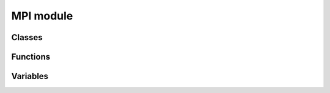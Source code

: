 MPI module
==========

Classes
-------

.. autosummary::
   :toctree: generated/

   mpi4py.MPI.Cartcomm
   mpi4py.MPI.Comm
   mpi4py.MPI.Datatype
   mpi4py.MPI.Distgraphcomm
   mpi4py.MPI.Errhandler
   mpi4py.MPI.Exception
   mpi4py.MPI.File
   mpi4py.MPI.Graphcomm
   mpi4py.MPI.Grequest
   mpi4py.MPI.Group
   mpi4py.MPI.Info
   mpi4py.MPI.Intercomm
   mpi4py.MPI.Intracomm
   mpi4py.MPI.Message
   mpi4py.MPI.Op
   mpi4py.MPI.Prequest
   mpi4py.MPI.Request
   mpi4py.MPI.Status
   mpi4py.MPI.Topocomm
   mpi4py.MPI.Win
   mpi4py.MPI.memory


Functions
---------

.. autosummary::
   :toctree: generated/

   mpi4py.MPI.Add_error_class
   mpi4py.MPI.Add_error_code
   mpi4py.MPI.Add_error_string
   mpi4py.MPI.Aint_add
   mpi4py.MPI.Aint_diff
   mpi4py.MPI.Alloc_mem
   mpi4py.MPI.Attach_buffer
   mpi4py.MPI.Close_port
   mpi4py.MPI.Compute_dims
   mpi4py.MPI.Detach_buffer
   mpi4py.MPI.Finalize
   mpi4py.MPI.Free_mem
   mpi4py.MPI.Get_address
   mpi4py.MPI.Get_error_class
   mpi4py.MPI.Get_error_string
   mpi4py.MPI.Get_library_version
   mpi4py.MPI.Get_processor_name
   mpi4py.MPI.Get_version
   mpi4py.MPI.Init
   mpi4py.MPI.Init_thread
   mpi4py.MPI.Is_finalized
   mpi4py.MPI.Is_initialized
   mpi4py.MPI.Is_thread_main
   mpi4py.MPI.Lookup_name
   mpi4py.MPI.Open_port
   mpi4py.MPI.Pcontrol
   mpi4py.MPI.Publish_name
   mpi4py.MPI.Query_thread
   mpi4py.MPI.Register_datarep
   mpi4py.MPI.Unpublish_name
   mpi4py.MPI.Wtick
   mpi4py.MPI.Wtime
   mpi4py.MPI._addressof
   mpi4py.MPI._handleof
   mpi4py.MPI._lock_table
   mpi4py.MPI._set_abort_status
   mpi4py.MPI._sizeof
   mpi4py.MPI._typecode
   mpi4py.MPI.get_vendor
   mpi4py.get_config
   mpi4py.get_include
   mpi4py.profile


Variables
---------

.. autosummary::
   :toctree: generated/

   mpi4py.MPI.AINT
   mpi4py.MPI.ANY_SOURCE
   mpi4py.MPI.ANY_TAG
   mpi4py.MPI.APPNUM
   mpi4py.MPI.BAND
   mpi4py.MPI.BOOL
   mpi4py.MPI.BOR
   mpi4py.MPI.BOTTOM
   mpi4py.MPI.BSEND_OVERHEAD
   mpi4py.MPI.BXOR
   mpi4py.MPI.BYTE
   mpi4py.MPI.CART
   mpi4py.MPI.CHAR
   mpi4py.MPI.CHARACTER
   mpi4py.MPI.COMBINER_CONTIGUOUS
   mpi4py.MPI.COMBINER_DARRAY
   mpi4py.MPI.COMBINER_DUP
   mpi4py.MPI.COMBINER_F90_COMPLEX
   mpi4py.MPI.COMBINER_F90_INTEGER
   mpi4py.MPI.COMBINER_F90_REAL
   mpi4py.MPI.COMBINER_HINDEXED
   mpi4py.MPI.COMBINER_HINDEXED_BLOCK
   mpi4py.MPI.COMBINER_HVECTOR
   mpi4py.MPI.COMBINER_INDEXED
   mpi4py.MPI.COMBINER_INDEXED_BLOCK
   mpi4py.MPI.COMBINER_NAMED
   mpi4py.MPI.COMBINER_RESIZED
   mpi4py.MPI.COMBINER_STRUCT
   mpi4py.MPI.COMBINER_SUBARRAY
   mpi4py.MPI.COMBINER_VECTOR
   mpi4py.MPI.COMM_NULL
   mpi4py.MPI.COMM_SELF
   mpi4py.MPI.COMM_TYPE_SHARED
   mpi4py.MPI.COMM_WORLD
   mpi4py.MPI.COMPLEX
   mpi4py.MPI.COMPLEX16
   mpi4py.MPI.COMPLEX32
   mpi4py.MPI.COMPLEX4
   mpi4py.MPI.COMPLEX8
   mpi4py.MPI.CONGRUENT
   mpi4py.MPI.COUNT
   mpi4py.MPI.CXX_BOOL
   mpi4py.MPI.CXX_DOUBLE_COMPLEX
   mpi4py.MPI.CXX_FLOAT_COMPLEX
   mpi4py.MPI.CXX_LONG_DOUBLE_COMPLEX
   mpi4py.MPI.C_BOOL
   mpi4py.MPI.C_COMPLEX
   mpi4py.MPI.C_DOUBLE_COMPLEX
   mpi4py.MPI.C_FLOAT_COMPLEX
   mpi4py.MPI.C_LONG_DOUBLE_COMPLEX
   mpi4py.MPI.DATATYPE_NULL
   mpi4py.MPI.DISPLACEMENT_CURRENT
   mpi4py.MPI.DISP_CUR
   mpi4py.MPI.DISTRIBUTE_BLOCK
   mpi4py.MPI.DISTRIBUTE_CYCLIC
   mpi4py.MPI.DISTRIBUTE_DFLT_DARG
   mpi4py.MPI.DISTRIBUTE_NONE
   mpi4py.MPI.DIST_GRAPH
   mpi4py.MPI.DOUBLE
   mpi4py.MPI.DOUBLE_COMPLEX
   mpi4py.MPI.DOUBLE_INT
   mpi4py.MPI.DOUBLE_PRECISION
   mpi4py.MPI.ERRHANDLER_NULL
   mpi4py.MPI.ERRORS_ARE_FATAL
   mpi4py.MPI.ERRORS_RETURN
   mpi4py.MPI.ERR_ACCESS
   mpi4py.MPI.ERR_AMODE
   mpi4py.MPI.ERR_ARG
   mpi4py.MPI.ERR_ASSERT
   mpi4py.MPI.ERR_BAD_FILE
   mpi4py.MPI.ERR_BASE
   mpi4py.MPI.ERR_BUFFER
   mpi4py.MPI.ERR_COMM
   mpi4py.MPI.ERR_CONVERSION
   mpi4py.MPI.ERR_COUNT
   mpi4py.MPI.ERR_DIMS
   mpi4py.MPI.ERR_DISP
   mpi4py.MPI.ERR_DUP_DATAREP
   mpi4py.MPI.ERR_FILE
   mpi4py.MPI.ERR_FILE_EXISTS
   mpi4py.MPI.ERR_FILE_IN_USE
   mpi4py.MPI.ERR_GROUP
   mpi4py.MPI.ERR_INFO
   mpi4py.MPI.ERR_INFO_KEY
   mpi4py.MPI.ERR_INFO_NOKEY
   mpi4py.MPI.ERR_INFO_VALUE
   mpi4py.MPI.ERR_INTERN
   mpi4py.MPI.ERR_IN_STATUS
   mpi4py.MPI.ERR_IO
   mpi4py.MPI.ERR_KEYVAL
   mpi4py.MPI.ERR_LASTCODE
   mpi4py.MPI.ERR_LOCKTYPE
   mpi4py.MPI.ERR_NAME
   mpi4py.MPI.ERR_NOT_SAME
   mpi4py.MPI.ERR_NO_MEM
   mpi4py.MPI.ERR_NO_SPACE
   mpi4py.MPI.ERR_NO_SUCH_FILE
   mpi4py.MPI.ERR_OP
   mpi4py.MPI.ERR_OTHER
   mpi4py.MPI.ERR_PENDING
   mpi4py.MPI.ERR_PORT
   mpi4py.MPI.ERR_QUOTA
   mpi4py.MPI.ERR_RANK
   mpi4py.MPI.ERR_READ_ONLY
   mpi4py.MPI.ERR_REQUEST
   mpi4py.MPI.ERR_RMA_ATTACH
   mpi4py.MPI.ERR_RMA_CONFLICT
   mpi4py.MPI.ERR_RMA_FLAVOR
   mpi4py.MPI.ERR_RMA_RANGE
   mpi4py.MPI.ERR_RMA_SHARED
   mpi4py.MPI.ERR_RMA_SYNC
   mpi4py.MPI.ERR_ROOT
   mpi4py.MPI.ERR_SERVICE
   mpi4py.MPI.ERR_SIZE
   mpi4py.MPI.ERR_SPAWN
   mpi4py.MPI.ERR_TAG
   mpi4py.MPI.ERR_TOPOLOGY
   mpi4py.MPI.ERR_TRUNCATE
   mpi4py.MPI.ERR_TYPE
   mpi4py.MPI.ERR_UNKNOWN
   mpi4py.MPI.ERR_UNSUPPORTED_DATAREP
   mpi4py.MPI.ERR_UNSUPPORTED_OPERATION
   mpi4py.MPI.ERR_WIN
   mpi4py.MPI.FILE_NULL
   mpi4py.MPI.FLOAT
   mpi4py.MPI.FLOAT_INT
   mpi4py.MPI.F_BOOL
   mpi4py.MPI.F_COMPLEX
   mpi4py.MPI.F_DOUBLE
   mpi4py.MPI.F_DOUBLE_COMPLEX
   mpi4py.MPI.F_FLOAT
   mpi4py.MPI.F_FLOAT_COMPLEX
   mpi4py.MPI.F_INT
   mpi4py.MPI.GRAPH
   mpi4py.MPI.GROUP_EMPTY
   mpi4py.MPI.GROUP_NULL
   mpi4py.MPI.HOST
   mpi4py.MPI.IDENT
   mpi4py.MPI.INFO_ENV
   mpi4py.MPI.INFO_NULL
   mpi4py.MPI.INT
   mpi4py.MPI.INT16_T
   mpi4py.MPI.INT32_T
   mpi4py.MPI.INT64_T
   mpi4py.MPI.INT8_T
   mpi4py.MPI.INTEGER
   mpi4py.MPI.INTEGER1
   mpi4py.MPI.INTEGER16
   mpi4py.MPI.INTEGER2
   mpi4py.MPI.INTEGER4
   mpi4py.MPI.INTEGER8
   mpi4py.MPI.INT_INT
   mpi4py.MPI.IN_PLACE
   mpi4py.MPI.IO
   mpi4py.MPI.KEYVAL_INVALID
   mpi4py.MPI.LAND
   mpi4py.MPI.LASTUSEDCODE
   mpi4py.MPI.LB
   mpi4py.MPI.LOCK_EXCLUSIVE
   mpi4py.MPI.LOCK_SHARED
   mpi4py.MPI.LOGICAL
   mpi4py.MPI.LOGICAL1
   mpi4py.MPI.LOGICAL2
   mpi4py.MPI.LOGICAL4
   mpi4py.MPI.LOGICAL8
   mpi4py.MPI.LONG
   mpi4py.MPI.LONG_DOUBLE
   mpi4py.MPI.LONG_DOUBLE_INT
   mpi4py.MPI.LONG_INT
   mpi4py.MPI.LONG_LONG
   mpi4py.MPI.LOR
   mpi4py.MPI.LXOR
   mpi4py.MPI.MAX
   mpi4py.MPI.MAXLOC
   mpi4py.MPI.MAX_DATAREP_STRING
   mpi4py.MPI.MAX_ERROR_STRING
   mpi4py.MPI.MAX_INFO_KEY
   mpi4py.MPI.MAX_INFO_VAL
   mpi4py.MPI.MAX_LIBRARY_VERSION_STRING
   mpi4py.MPI.MAX_OBJECT_NAME
   mpi4py.MPI.MAX_PORT_NAME
   mpi4py.MPI.MAX_PROCESSOR_NAME
   mpi4py.MPI.MESSAGE_NO_PROC
   mpi4py.MPI.MESSAGE_NULL
   mpi4py.MPI.MIN
   mpi4py.MPI.MINLOC
   mpi4py.MPI.MODE_APPEND
   mpi4py.MPI.MODE_CREATE
   mpi4py.MPI.MODE_DELETE_ON_CLOSE
   mpi4py.MPI.MODE_EXCL
   mpi4py.MPI.MODE_NOCHECK
   mpi4py.MPI.MODE_NOPRECEDE
   mpi4py.MPI.MODE_NOPUT
   mpi4py.MPI.MODE_NOSTORE
   mpi4py.MPI.MODE_NOSUCCEED
   mpi4py.MPI.MODE_RDONLY
   mpi4py.MPI.MODE_RDWR
   mpi4py.MPI.MODE_SEQUENTIAL
   mpi4py.MPI.MODE_UNIQUE_OPEN
   mpi4py.MPI.MODE_WRONLY
   mpi4py.MPI.NO_OP
   mpi4py.MPI.OFFSET
   mpi4py.MPI.OP_NULL
   mpi4py.MPI.ORDER_C
   mpi4py.MPI.ORDER_F
   mpi4py.MPI.ORDER_FORTRAN
   mpi4py.MPI.PACKED
   mpi4py.MPI.PROC_NULL
   mpi4py.MPI.PROD
   mpi4py.MPI.REAL
   mpi4py.MPI.REAL16
   mpi4py.MPI.REAL2
   mpi4py.MPI.REAL4
   mpi4py.MPI.REAL8
   mpi4py.MPI.REPLACE
   mpi4py.MPI.REQUEST_NULL
   mpi4py.MPI.ROOT
   mpi4py.MPI.SEEK_CUR
   mpi4py.MPI.SEEK_END
   mpi4py.MPI.SEEK_SET
   mpi4py.MPI.SHORT
   mpi4py.MPI.SHORT_INT
   mpi4py.MPI.SIGNED_CHAR
   mpi4py.MPI.SIGNED_INT
   mpi4py.MPI.SIGNED_LONG
   mpi4py.MPI.SIGNED_LONG_LONG
   mpi4py.MPI.SIGNED_SHORT
   mpi4py.MPI.SIMILAR
   mpi4py.MPI.SINT16_T
   mpi4py.MPI.SINT32_T
   mpi4py.MPI.SINT64_T
   mpi4py.MPI.SINT8_T
   mpi4py.MPI.SUBVERSION
   mpi4py.MPI.SUCCESS
   mpi4py.MPI.SUM
   mpi4py.MPI.TAG_UB
   mpi4py.MPI.THREAD_FUNNELED
   mpi4py.MPI.THREAD_MULTIPLE
   mpi4py.MPI.THREAD_SERIALIZED
   mpi4py.MPI.THREAD_SINGLE
   mpi4py.MPI.TWOINT
   mpi4py.MPI.TYPECLASS_COMPLEX
   mpi4py.MPI.TYPECLASS_INTEGER
   mpi4py.MPI.TYPECLASS_REAL
   mpi4py.MPI.UB
   mpi4py.MPI.UINT16_T
   mpi4py.MPI.UINT32_T
   mpi4py.MPI.UINT64_T
   mpi4py.MPI.UINT8_T
   mpi4py.MPI.UNDEFINED
   mpi4py.MPI.UNEQUAL
   mpi4py.MPI.UNIVERSE_SIZE
   mpi4py.MPI.UNSIGNED
   mpi4py.MPI.UNSIGNED_CHAR
   mpi4py.MPI.UNSIGNED_INT
   mpi4py.MPI.UNSIGNED_LONG
   mpi4py.MPI.UNSIGNED_LONG_LONG
   mpi4py.MPI.UNSIGNED_SHORT
   mpi4py.MPI.UNWEIGHTED
   mpi4py.MPI.VERSION
   mpi4py.MPI.WCHAR
   mpi4py.MPI.WEIGHTS_EMPTY
   mpi4py.MPI.WIN_BASE
   mpi4py.MPI.WIN_CREATE_FLAVOR
   mpi4py.MPI.WIN_DISP_UNIT
   mpi4py.MPI.WIN_FLAVOR
   mpi4py.MPI.WIN_FLAVOR_ALLOCATE
   mpi4py.MPI.WIN_FLAVOR_CREATE
   mpi4py.MPI.WIN_FLAVOR_DYNAMIC
   mpi4py.MPI.WIN_FLAVOR_SHARED
   mpi4py.MPI.WIN_MODEL
   mpi4py.MPI.WIN_NULL
   mpi4py.MPI.WIN_SEPARATE
   mpi4py.MPI.WIN_SIZE
   mpi4py.MPI.WIN_UNIFIED
   mpi4py.MPI.WTIME_IS_GLOBAL
   mpi4py.MPI.__pyx_capi__
   mpi4py.MPI._keyval_registry
   mpi4py.MPI._typedict
   mpi4py.MPI._typedict_c
   mpi4py.MPI._typedict_f
   mpi4py.MPI.pickle

